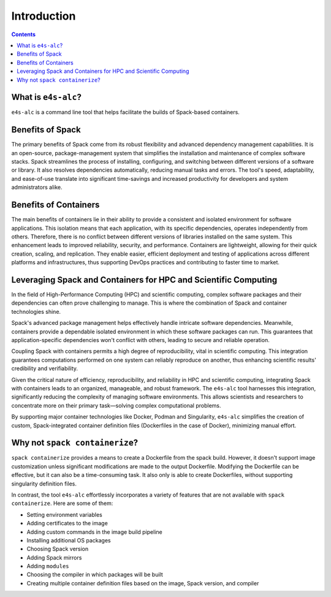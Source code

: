 ============
Introduction
============

.. contents:: 
   :depth: 2

--------------------
What is ``e4s-alc``?
--------------------

``e4s-alc`` is a command line tool that helps facilitate the builds of Spack-based containers.

-----------------
Benefits of Spack
-----------------

The primary benefits of Spack come from its robust flexibility and advanced dependency management capabilities. It is an open-source, package-management system that simplifies the installation and maintenance of complex software stacks. Spack streamlines the process of installing, configuring, and switching between different versions of a software or library. It also resolves dependencies automatically, reducing manual tasks and errors. The tool's speed, adaptability, and ease-of-use translate into significant time-savings and increased productivity for developers and system administrators alike.

----------------------
Benefits of Containers
----------------------

The main benefits of containers lie in their ability to provide a consistent and isolated environment for software applications. This isolation means that each application, with its specific dependencies, operates independently from others. Therefore, there is no conflict between different versions of libraries installed on the same system. This enhancement leads to improved reliability, security, and performance. Containers are lightweight, allowing for their quick creation, scaling, and replication. They enable easier, efficient deployment and testing of applications across different platforms and infrastructures, thus supporting DevOps practices and contributing to faster time to market.

----------------------------------------------------------------
Leveraging Spack and Containers for HPC and Scientific Computing
----------------------------------------------------------------

In the field of High-Performance Computing (HPC) and scientific computing, complex software packages and their dependencies can often prove challenging to manage. This is where the combination of Spack and container technologies shine.

Spack's advanced package management helps effectively handle intricate software dependencies. Meanwhile, containers provide a dependable isolated environment in which these software packages can run. This guarantees that application-specific dependencies won't conflict with others, leading to secure and reliable operation.

Coupling Spack with containers permits a high degree of reproducibility, vital in scientific computing. This integration guarantees computations performed on one system can reliably reproduce on another, thus enhancing scientific results' credibility and verifiability.

Given the critical nature of efficiency, reproducibility, and reliability in HPC and scientific computing, integrating Spack with containers leads to an organized, manageable, and robust framework. The ``e4s-alc`` tool harnesses this integration, significantly reducing the complexity of managing software environments. This allows scientists and researchers to concentrate more on their primary task—solving complex computational problems.

By supporting major container technologies like Docker, Podman and Singularity, ``e4s-alc`` simplifies the creation of custom, Spack-integrated container definition files (Dockerfiles in the case of Docker), minimizing manual effort.

-------------------------------
Why not ``spack containerize``?
-------------------------------

``spack containerize`` provides a means to create a Dockerfile from the spack build. However, it doesn't support image customization unless significant modifications are made to the output Dockerfile. Modifying the Dockerfile can be effective, but it can also be a time-consuming task. It also only is able to create Dockerfiles, without supporting singularity definition files. 

In contrast, the tool ``e4s-alc`` effortlessly incorporates a variety of features that are not available with ``spack containerize``. Here are some of them:

* Setting environment variables
* Adding certificates to the image
* Adding custom commands in the image build pipeline
* Installing additional OS packages
* Choosing Spack version
* Adding Spack mirrors
* Adding ``modules``
* Choosing the compiler in which packages will be built
* Creating multiple container definition files based on the image, Spack version, and compiler
